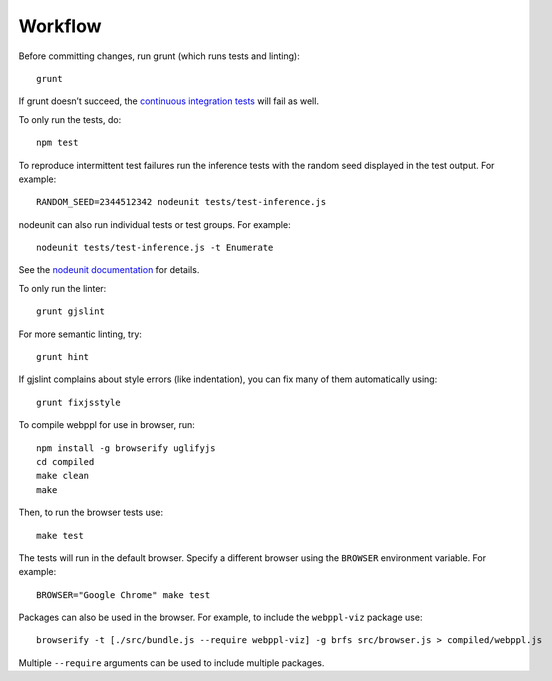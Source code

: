 Workflow
========

Before committing changes, run grunt (which runs tests and linting)::

    grunt

If grunt doesn’t succeed, the `continuous integration tests`_ will fail
as well.

To only run the tests, do::

    npm test

To reproduce intermittent test failures run the inference tests with
the random seed displayed in the test output. For example::

    RANDOM_SEED=2344512342 nodeunit tests/test-inference.js

nodeunit can also run individual tests or test groups. For example::

    nodeunit tests/test-inference.js -t Enumerate

See the `nodeunit documentation`_ for details.

To only run the linter::

    grunt gjslint

For more semantic linting, try::

    grunt hint

If gjslint complains about style errors (like indentation), you can fix
many of them automatically using::

    grunt fixjsstyle

To compile webppl for use in browser, run::

    npm install -g browserify uglifyjs
    cd compiled
    make clean
    make

Then, to run the browser tests use::

    make test

The tests will run in the default browser. Specify a different browser
using the ``BROWSER`` environment variable. For example::

    BROWSER="Google Chrome" make test

Packages can also be used in the browser. For example, to include the
``webppl-viz`` package use::

    browserify -t [./src/bundle.js --require webppl-viz] -g brfs src/browser.js > compiled/webppl.js

Multiple ``--require`` arguments can be used to include multiple
packages.

.. _continuous integration tests: https://travis-ci.org/probmods/webppl
.. _nodeunit documentation: https://github.com/caolan/nodeunit#command-line-options
